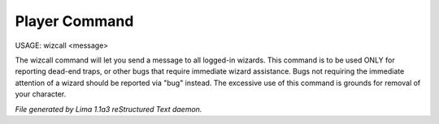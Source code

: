 Player Command
==============

USAGE: wizcall <message>

The wizcall command will let you send a message to all logged-in
wizards.  This command is to be used ONLY for reporting dead-end
traps, or other bugs that require immediate wizard assistance. Bugs
not requiring the immediate attention of a wizard should be reported
via "bug" instead. The excessive use of this command is grounds for
removal of your character.



*File generated by Lima 1.1a3 reStructured Text daemon.*
